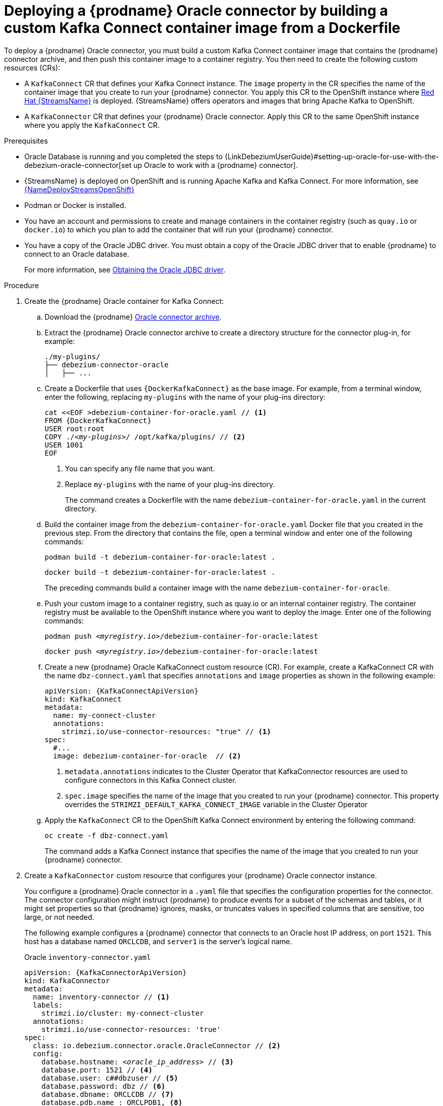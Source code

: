 // Metadata created by nebel
//
// ConversionStatus: raw
// ConvertedFromFile: modules/ROOT/pages/connectors/oracle.adoc

[id="deploying-debezium-oracle-connectors"]
= Deploying a {prodname} Oracle connector by building a custom Kafka Connect container image from a Dockerfile

To deploy a {prodname} Oracle connector, you must build a custom Kafka Connect container image that contains the {prodname} connector archive, and then push this container image to a container registry.
You then need to create the following custom resources (CRs):

* A `KafkaConnect` CR that defines your Kafka Connect instance.
  The `image` property in the CR specifies the name of the container image that you create to run your {prodname} connector.
  You apply this CR to the OpenShift instance where link:https://access.redhat.com/products/red-hat-amq#streams[Red Hat {StreamsName}] is deployed.
  {StreamsName} offers operators and images that bring Apache Kafka to OpenShift.

* A `KafkaConnector` CR that defines your {prodname} Oracle connector.
  Apply this CR to the same OpenShift instance where you apply the `KafkaConnect` CR.

.Prerequisites

* Oracle Database is running and you completed the steps to {LinkDebeziumUserGuide}#setting-up-oracle-for-use-with-the-debezium-oracle-connector[set up Oracle to work with a {prodname} connector].

* {StreamsName} is deployed on OpenShift and is running Apache Kafka and Kafka Connect.
  For more information, see link:{LinkDeployStreamsOpenShift}[{NameDeployStreamsOpenShift}]

* Podman or Docker is installed.

* You have an account and permissions to create and manage containers in the container registry (such as `quay.io` or `docker.io`) to which you plan to add the container that will run your {prodname} connector.

* You have a copy of the Oracle JDBC driver.
You must obtain a copy of the Oracle JDBC driver that to enable {prodname} to connect to an Oracle database.
+
For more information, see xref:{link-oracle-connector}#obtaining-the-oracle-jdbc-driver[Obtaining the Oracle JDBC driver].

.Procedure

. Create the {prodname} Oracle container for Kafka Connect:
.. Download the {prodname} link:https://access.redhat.com/jbossnetwork/restricted/listSoftware.html?product=red.hat.integration&downloadType=distributions[Oracle connector archive].

.. Extract the {prodname} Oracle connector archive to create a directory structure for the connector plug-in, for example:
+
[subs="+macros"]
----
./my-plugins/
├── debezium-connector-oracle
│   ├── ...
----

.. Create a Dockerfile that uses `{DockerKafkaConnect}` as the base image.
For example, from a terminal window, enter the following, replacing `my-plugins` with the name of your plug-ins directory:
+
[source,shell,subs="+attributes,+quotes"]
----
cat <<EOF >debezium-container-for-oracle.yaml // <1>
FROM {DockerKafkaConnect}
USER root:root
COPY ./_<my-plugins>_/ /opt/kafka/plugins/ // <2>
USER 1001
EOF
----
<1> You can specify any file name that you want.
<2> Replace `my-plugins` with the name of your plug-ins directory.
+
The command creates a Dockerfile with the name `debezium-container-for-oracle.yaml` in the current directory.

.. Build the container image from the `debezium-container-for-oracle.yaml` Docker file that you created in the previous step.
From the directory that contains the file, open a terminal window and enter one of the following commands:
+
[source,shell,options="nowrap"]
----
podman build -t debezium-container-for-oracle:latest .
----
+
[source,shell,options="nowrap"]
----
docker build -t debezium-container-for-oracle:latest .
----
The preceding commands build a container image with the name `debezium-container-for-oracle`.

.. Push your custom image to a container registry, such as quay.io or an internal container registry.
The container registry must be available to the OpenShift instance where you want to deploy the image.
Enter one of the following commands:
+
[source,shell,subs="+quotes"]
----
podman push _<myregistry.io>_/debezium-container-for-oracle:latest
----
+
[source,shell,subs="+quotes"]
----
docker push _<myregistry.io>_/debezium-container-for-oracle:latest
----

.. Create a new {prodname} Oracle KafkaConnect custom resource (CR).
For example, create a KafkaConnect CR with the name `dbz-connect.yaml` that specifies `annotations` and `image` properties as shown in the following example:
+
[source,yaml,subs="+attributes"]
----
apiVersion: {KafkaConnectApiVersion}
kind: KafkaConnect
metadata:
  name: my-connect-cluster
  annotations:
    strimzi.io/use-connector-resources: "true" // <1>
spec:
  #...
  image: debezium-container-for-oracle  // <2>
----
<1>  `metadata.annotations` indicates to the Cluster Operator that KafkaConnector resources are used to configure connectors in this Kafka Connect cluster.
<2>  `spec.image` specifies the name of the image that you created to run your {prodname} connector.
This property overrides the `STRIMZI_DEFAULT_KAFKA_CONNECT_IMAGE` variable in the Cluster Operator

.. Apply the `KafkaConnect` CR to the OpenShift Kafka Connect environment by entering the following command:
+
[source,shell,options="nowrap"]
----
oc create -f dbz-connect.yaml
----
+
The command adds a Kafka Connect instance that specifies the name of the image that you created to run your {prodname} connector.

. Create a `KafkaConnector` custom resource that configures your {prodname} Oracle connector instance.
+
You configure a {prodname} Oracle connector in a `.yaml` file that specifies the configuration properties for the connector.
The connector configuration might instruct {prodname} to produce events for a subset of the schemas and tables, or it might set properties so that {prodname} ignores, masks, or truncates values in specified columns that are sensitive, too large, or not needed.
+
The following example configures a {prodname} connector that connects to an Oracle host IP address, on port `1521`.
This host has a database named `ORCLCDB`, and `server1` is the server's logical name.
+
.Oracle `inventory-connector.yaml`
[source,yaml,subs="+attributes,+quotes",options="nowrap"]
----
apiVersion: {KafkaConnectorApiVersion}
kind: KafkaConnector
metadata:
  name: inventory-connector // <1>
  labels:
    strimzi.io/cluster: my-connect-cluster
  annotations:
    strimzi.io/use-connector-resources: 'true'
spec:
  class: io.debezium.connector.oracle.OracleConnector // <2>
  config:
    database.hostname: _<oracle_ip_address>_ // <3>
    database.port: 1521 // <4>
    database.user: c##dbzuser // <5>
    database.password: dbz // <6>
    database.dbname: ORCLCDB // <7>
    database.pdb.name : ORCLPDB1, <8>
    database.server.name: server1 // <9>
    database.history.kafka.bootstrap.servers: kafka:9092 // <10>
    database.history.kafka.topic: schema-changes.inventory // <11>
----
+
.Descriptions of connector configuration settings
[cols="1,7",options="header",subs="+attributes"]
|===
|Item |Description

|1
|The name of our connector when we register it with a Kafka Connect service.

|2
|The name of this Oracle connector class.

|3
|The address of the Oracle instance.

|4
|The port number of the Oracle instance.

|5
|The name of the Oracle user, as specified in xref:{link-oracle-connector}#creating-users-for-the-connector[Creating users for the connector].

|6
|The password for the Oracle user, as specified in xref:{link-oracle-connector}#creating-users-for-the-connector[Creating users for the connector].

|7
|The name of the database to capture changes from.

|8
|The name of the Oracle pluggable database that the connector captures changes from. Used in container database (CDB) installations only.

|9
|Logical name that identifies and provides a namespace for the Oracle database server from which the connector captures changes.

|10
|The list of Kafka brokers that this connector uses to write and recover DDL statements to the database history topic.

|11
|The name of the database history topic where the connector writes and recovers DDL statements. This topic is for internal use only and should not be used by consumers.

|===

. Create your connector instance with Kafka Connect.
  For example, if you saved your `KafkaConnector` resource in the `inventory-connector.yaml` file, you would run the following command:
+
[source,shell,options="nowrap"]
----
oc apply -f inventory-connector.yaml
----
+
The preceding command registers `inventory-connector` and the connector starts to run against the `server1` database as defined in the `KafkaConnector` CR.
endif::product[]

